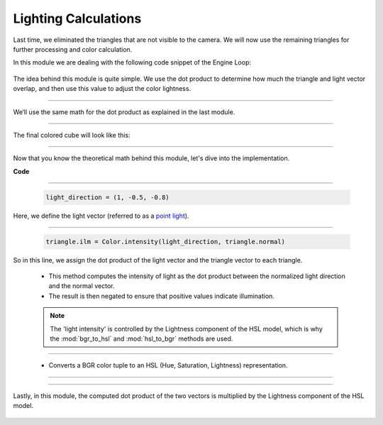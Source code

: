 .. _light_module:

Lighting Calculations
=====================

Last time, we eliminated the triangles that are not visible to the camera. We will now use the remaining triangles for further processing and color calculation.

In this module we are dealing with the following code snippet of the Engine Loop:


    .. code-block:: python
        :caption: :mod:`main` method
        :linenos:

        def main(self):

            ...

                if self.is_triangle_facing_camera(triangle.normal, triangle.centroids, camera_vector_world) < 0.0:

                    light_direction = (1, -0.5, -0.8)
                    triangle.ilm = Color.intensity(light_direction, triangle.normal)
                    triangle.color = Color.adjust_bgr_intensity(Color.ALICE_BLUE, triangle.ilm)

                    triangle.camera_points = self.camera_model.world_transform(triangle.world_points, self.C_T_V)
                    visiable_triangles.append(triangle)

                ...

The idea behind this module is quite simple. We use the dot product to determine how much the triangle and light vector overlap, and then use this value to adjust the color lightness.


------------------------------------------------------------------------------------------------------------------------

We‘ll use the same math for the dot product as explained in the last module.

.. image:: ../resources/light/dot.png
  :width: 800
  :alt: without Backface Culling


--------------------------------------------------------------------------------------------------------------------------

The final colored cube will look like this:

.. image:: ../resources/light/color.png
  :width: 800
  :alt: with Backface Culling

--------------------------------------------------------------------------------------------------------------------------


Now that you know the theoretical math behind this module, let's dive into the implementation.

**Code**


    .. code-block:: python
        :caption: :mod:`main` method
        :linenos:

        def main(self):

            ...

                if self.is_triangle_facing_camera(triangle.normal, triangle.centroids, camera_vector_world) < 0.0:

                    light_direction = (1, -0.5, -0.8)
                    triangle.ilm = Color.intensity(light_direction, triangle.normal)
                    triangle.color = Color.adjust_bgr_intensity(Color.ALICE_BLUE, triangle.ilm)

                    triangle.camera_points = self.camera_model.world_transform(triangle.world_points, self.C_T_V)
                    visiable_triangles.append(triangle)

                ...

------------------------------------------------------------------------------------------------------------


    .. code-block:: python

        light_direction = (1, -0.5, -0.8)

Here, we define the light vector (referred to as a `point light <https://academyofanimatedart.com/lights-and-shadows-cg-lighting-types-for-3d-animation/>`_). 

------------------------------------------------------------------------------------------------------------

    .. code-block:: python

        triangle.ilm = Color.intensity(light_direction, triangle.normal)

So in this line, we assign the dot product of the light vector and the triangle vector to each triangle.

    .. method:: intensity()
    
    - This method computes the intensity of light as the dot product between the normalized light direction and the normal vector.

    - The result is then negated to ensure that positive values indicate illumination.

    .. note::
        The 'light intensity' is controlled by the Lightness component of the HSL model, which is why the :mod:`bgr_to_hsl` and :mod:`hsl_to_bgr` methods are used.

    .. code-block:: python
        :caption: :mod:`intensity` method

        @staticmethod
        def intensity(light_direction, normal):
            norm = np.linalg.norm(light_direction)
            normalized_light_direction = light_direction / norm
            intensity = np.dot(normalized_light_direction, normal) * (-1)
            return intensity

------------------------------------------------------------------------------------------------

    .. method:: bgr_to_hsl()

    - Converts a BGR color tuple to an HSL (Hue, Saturation, Lightness) representation.

    .. code-block:: python
        :caption: :mod:`bgr_to_hsl` method

        @staticmethod
        def bgr_to_hsl(b, g, r):
            return colorsys.rgb_to_hls(r/255.0, g/255.0, b/255.0)

------------------------------------------------------------------------------------------------

   .. method::  hsl_to_bgr()

    - Converts HSL values back to a BGR tuple.

    .. code-block:: python
        :caption: :mod:`hsl_to_bgr` method

        @staticmethod
        def hsl_to_bgr(h, l, s):
            r, g, b = colorsys.hls_to_rgb(h, l, s)
            return int(b * 255), int(g * 255), int(r * 255)

------------------------------------------------------------------------------------------------

Lastly, in this module, the computed dot product of the two vectors is multiplied by the Lightness component of the HSL model.

    .. method:: adjust_bgr_intensity()

    .. code-block:: python
        :caption: :mod:`adjust_bgr_intensity` method

        @staticmethod
        def adjust_bgr_intensity(base_color, intensity):
            B, G, R = base_color
            H, L, S = Color.bgr_to_hsl(B, G, R)
            new_L = L * intensity
            new_B, new_G, new_R = Color.hsl_to_bgr(H, new_L, S)
            return (new_B, new_G, new_R)